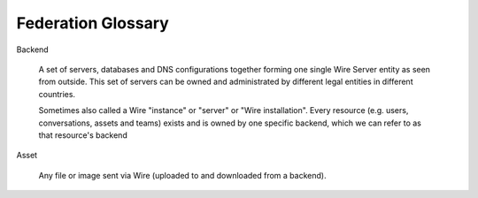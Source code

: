 .. _glossary:

Federation Glossary
=====================


..
   note to documentation authors:
   until https://github.com/rst2pdf/rst2pdf/issues/898 is fixed we should not use the glossary:: directive and not refer to items with the :term:`text to appear <Backend>` syntax. Instead, we can use explicit section labels and refer to them with :ref:`text to appear <backend>`

.. _backend:

Backend

   A set of servers, databases and DNS configurations together forming one single Wire Server entity as seen from outside. This set of servers can be owned and administrated by different legal entities in different countries.

   Sometimes also called a Wire "instance" or "server" or "Wire installation".
   Every resource (e.g. users, conversations, assets and teams) exists and is owned by one specific backend, which we can refer to as that resource's backend


.. _asset:

Asset

   Any file or image sent via Wire (uploaded to and downloaded from a backend).

